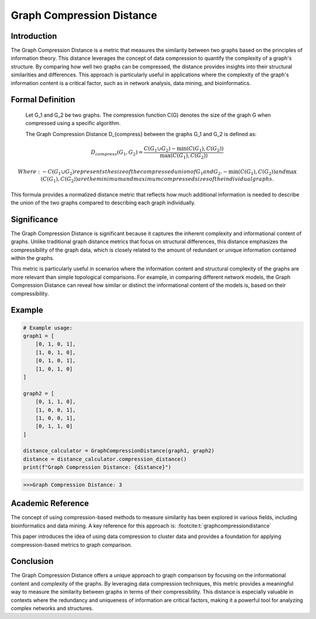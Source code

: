 Graph Compression Distance
===========================

Introduction
------------

The Graph Compression Distance is a metric that measures the similarity between two graphs based on the principles of information theory. This distance leverages the concept of data compression to quantify the complexity of a graph's structure. By comparing how well two graphs can be compressed, the distance provides insights into their structural similarities and differences. This approach is particularly useful in applications where the complexity of the graph's information content is a critical factor, such as in network analysis, data mining, and bioinformatics.

Formal Definition
-----------------


  Let G_1 and G_2 be two graphs. The compression function C(G) denotes the size of the graph G when compressed using a specific algorithm.

  The Graph Compression Distance D_{compress} between the graphs G_1 and G_2 is defined as:

.. math::

  D_{compress}(G_1, G_2) = \frac{C(G_1 \cup G_2) - \min(C(G_1), C(G_2))}{\max(C(G_1), C(G_2))}

  Where:
  - C(G_1 \cup G_2)  represents the size of the compressed union of G_1 and G_2.
  - \min(C(G_1), C(G_2)) and \max(C(G_1), C(G_2)) are the minimum and maximum compressed sizes of the individual graphs.

This formula provides a normalized distance metric that reflects how much additional information is needed to describe the union of the two graphs compared to describing each graph individually.

Significance
------------

The Graph Compression Distance is significant because it captures the inherent complexity and informational content of graphs. Unlike traditional graph distance metrics that focus on structural differences, this distance emphasizes the compressibility of the graph data, which is closely related to the amount of redundant or unique information contained within the graphs.

This metric is particularly useful in scenarios where the information content and structural complexity of the graphs are more relevant than simple topological comparisons. For example, in comparing different network models, the Graph Compression Distance can reveal how similar or distinct the informational content of the models is, based on their compressibility.

Example
-------

.. code-block:: python

  # Example usage:
  graph1 = [
      [0, 1, 0, 1],
      [1, 0, 1, 0],
      [0, 1, 0, 1],
      [1, 0, 1, 0]
  ]

  graph2 = [
      [0, 1, 1, 0],
      [1, 0, 0, 1],
      [1, 0, 0, 1],
      [0, 1, 1, 0]
  ]

  distance_calculator = GraphCompressionDistance(graph1, graph2)
  distance = distance_calculator.compression_distance()
  print(f"Graph Compression Distance: {distance}")

.. code-block:: bash

  >>>Graph Compression Distance: 3

Academic Reference
------------------

The concept of using compression-based methods to measure similarity has been explored in various fields, including bioinformatics and data mining. A key reference for this approach is: :footcite:t:`graphcompressiondistance`

.. footbibliography::


This paper introduces the idea of using data compression to cluster data and provides a foundation for applying compression-based metrics to graph comparison.

Conclusion
----------

The Graph Compression Distance offers a unique approach to graph comparison by focusing on the informational content and complexity of the graphs. By leveraging data compression techniques, this metric provides a meaningful way to measure the similarity between graphs in terms of their compressibility. This distance is especially valuable in contexts where the redundancy and uniqueness of information are critical factors, making it a powerful tool for analyzing complex networks and structures.

